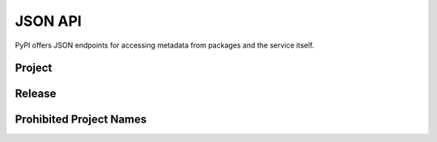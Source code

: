 JSON API
========

PyPI offers JSON endpoints for accessing metadata from packages and the
service itself.

Project
-------

.. http:get:: /pypi/<project_name>/json

    Returns metadata (info) about an individual project at the latest version,
    a list of all releases for that project, and project URLs. Releases include
    the release name, URL, and MD5 and SHA256 hash digests, and are keyed by
    the release version string. Metadata returned comes from the values provided
    at upload time and does not necessarily match the content of the uploaded
    files. The first uploaded data for a release is stored, subsequent uploads
    do not update it.

    **Example Request**:

    .. code:: http

        GET /pypi/sampleproject/json HTTP/1.1
        Host: pypi.org
        Accept: application/json

    **Example response**:

    .. code:: http

        HTTP/1.1 200 OK
        Content-Type: application/json; charset="UTF-8"

        {
            "info": {
                "author": "The Python Packaging Authority",
                "author_email": "pypa-dev@googlegroups.com",
                "bugtrack_url": "",
                "classifiers": [
                    "Development Status :: 3 - Alpha",
                    "Intended Audience :: Developers",
                    "License :: OSI Approved :: MIT License",
                    "Programming Language :: Python :: 2",
                    "Programming Language :: Python :: 2.6",
                    "Programming Language :: Python :: 2.7",
                    "Programming Language :: Python :: 3",
                    "Programming Language :: Python :: 3.2",
                    "Programming Language :: Python :: 3.3",
                    "Programming Language :: Python :: 3.4",
                    "Topic :: Software Development :: Build Tools"
                ],
                "description": "...",
                "description_content_type": null,
                "docs_url": null,
                "download_url": "UNKNOWN",
                "downloads": {
                    "last_day": -1,
                    "last_month": -1,
                    "last_week": -1
                },
                "home_page": "https://github.com/pypa/sampleproject",
                "keywords": "sample setuptools development",
                "license": "MIT",
                "maintainer": null,
                "maintainer_email": null,
                "name": "sampleproject",
                "package_url": "https://pypi.org/project/sampleproject/",
                "platform": "UNKNOWN",
                "project_url": "https://pypi.org/project/sampleproject/",
                "project_urls": {
                    "Download": "UNKNOWN",
                    "Homepage": "https://github.com/pypa/sampleproject"
                },
                "release_url": "https://pypi.org/project/sampleproject/1.2.0/",
                "requires_dist": null,
                "requires_python": null,
                "summary": "A sample Python project",
                "version": "1.2.0",
                "yanked": false,
                "yanked_reason": null
            },
            "last_serial": 1591652,
            "releases": {
                "1.0": [],
                "1.2.0": [
                    {
                        "comment_text": "",
                        "digests": {
                            "md5": "bab8eb22e6710eddae3c6c7ac3453bd9",
                            "sha256": "7a7a8b91086deccc54cac8d631e33f6a0e232ce5775c6be3dc44f86c2154019d"
                        },
                        "downloads": -1,
                        "filename": "sampleproject-1.2.0-py2.py3-none-any.whl",
                        "has_sig": false,
                        "md5_digest": "bab8eb22e6710eddae3c6c7ac3453bd9",
                        "packagetype": "bdist_wheel",
                        "python_version": "2.7",
                        "size": 3795,
                        "upload_time_iso_8601": "2015-06-14T14:38:05.093750Z",
                        "url": "https://files.pythonhosted.org/packages/30/52/547eb3719d0e872bdd6fe3ab60cef92596f95262e925e1943f68f840df88/sampleproject-1.2.0-py2.py3-none-any.whl",
                        "yanked": false,
                        "yanked_reason": null
                    },
                    {
                        "comment_text": "",
                        "digests": {
                            "md5": "d3bd605f932b3fb6e91f49be2d6f9479",
                            "sha256": "3427a8a5dd0c1e176da48a44efb410875b3973bd9843403a0997e4187c408dc1"
                        },
                        "downloads": -1,
                        "filename": "sampleproject-1.2.0.tar.gz",
                        "has_sig": false,
                        "md5_digest": "d3bd605f932b3fb6e91f49be2d6f9479",
                        "packagetype": "sdist",
                        "python_version": "source",
                        "size": 3148,
                        "upload_time_iso_8601": "2015-06-14T14:37:56Z",
                        "url": "https://files.pythonhosted.org/packages/eb/45/79be82bdeafcecb9dca474cad4003e32ef8e4a0dec6abbd4145ccb02abe1/sampleproject-1.2.0.tar.gz",
                        "yanked": false,
                        "yanked_reason": null
                    }
                ]
            },
            "urls": [
                {
                    "comment_text": "",
                    "digests": {
                        "md5": "bab8eb22e6710eddae3c6c7ac3453bd9",
                        "sha256": "7a7a8b91086deccc54cac8d631e33f6a0e232ce5775c6be3dc44f86c2154019d"
                    },
                    "downloads": -1,
                    "filename": "sampleproject-1.2.0-py2.py3-none-any.whl",
                    "has_sig": false,
                    "md5_digest": "bab8eb22e6710eddae3c6c7ac3453bd9",
                    "packagetype": "bdist_wheel",
                    "python_version": "2.7",
                    "size": 3795,
                    "upload_time_iso_8601": "2015-06-14T14:38:05.234526",
                    "url": "https://files.pythonhosted.org/packages/30/52/547eb3719d0e872bdd6fe3ab60cef92596f95262e925e1943f68f840df88/sampleproject-1.2.0-py2.py3-none-any.whl",
                    "yanked": false,
                    "yanked_reason": null
                },
                {
                    "comment_text": "",
                    "digests": {
                        "md5": "d3bd605f932b3fb6e91f49be2d6f9479",
                        "sha256": "3427a8a5dd0c1e176da48a44efb410875b3973bd9843403a0997e4187c408dc1"
                    },
                    "downloads": -1,
                    "filename": "sampleproject-1.2.0.tar.gz",
                    "has_sig": false,
                    "md5_digest": "d3bd605f932b3fb6e91f49be2d6f9479",
                    "packagetype": "sdist",
                    "python_version": "source",
                    "size": 3148,
                    "upload_time_iso_8601": "2015-06-14T14:37:56.000001Z",
                    "url": "https://files.pythonhosted.org/packages/eb/45/79be82bdeafcecb9dca474cad4003e32ef8e4a0dec6abbd4145ccb02abe1/sampleproject-1.2.0.tar.gz",
                    "yanked": false,
                    "yanked_reason": null
                }
            ]
        }

    :statuscode 200: no error

Release
-------

.. http:get:: /pypi/<project_name>/<version>/json

    Returns metadata about an individual release at a specific version,
    otherwise identical to ``/pypi/<project_name>/json``.

    **Example Request**:

    .. code:: http

        GET /pypi/sampleproject/1.0/json HTTP/1.1
        Host: pypi.org
        Accept: application/json

    **Example response**:

    .. code:: http

        HTTP/1.1 200 OK
        Content-Type: application/json; charset="UTF-8"

        {
            "info": {
                "author": "",
                "author_email": "",
                "bugtrack_url": "",
                "classifiers": [],
                "description": "",
                "description_content_type": null,
                "docs_url": null,
                "download_url": "",
                "downloads": {
                    "last_day": -1,
                    "last_month": -1,
                    "last_week": -1
                },
                "home_page": "",
                "keywords": "",
                "license": "",
                "maintainer": "",
                "maintainer_email": "",
                "name": "sampleproject",
                "package_url": "https://pypi.org/project/sampleproject/",
                "platform": "",
                "project_url": "https://pypi.org/project/sampleproject/",
                "release_url": "https://pypi.org/project/sampleproject/1.0/",
                "requires_dist": null,
                "requires_python": null,
                "summary": "",
                "version": "1.0",
                "yanked": false,
                "yanked_reason": null
            },
            "last_serial": 1591652,
            "releases": {
                "1.0": [],
                "1.2.0": [
                    {
                        "comment_text": "",
                        "digests": {
                            "md5": "bab8eb22e6710eddae3c6c7ac3453bd9",
                            "sha256": "7a7a8b91086deccc54cac8d631e33f6a0e232ce5775c6be3dc44f86c2154019d"
                        },
                        "downloads": -1,
                        "filename": "sampleproject-1.2.0-py2.py3-none-any.whl",
                        "has_sig": false,
                        "md5_digest": "bab8eb22e6710eddae3c6c7ac3453bd9",
                        "packagetype": "bdist_wheel",
                        "python_version": "2.7",
                        "size": 3795,
                        "upload_time_iso_8601": "2015-06-14T14:38:05.869374Z",
                        "url": "https://files.pythonhosted.org/packages/30/52/547eb3719d0e872bdd6fe3ab60cef92596f95262e925e1943f68f840df88/sampleproject-1.2.0-py2.py3-none-any.whl",
                        "yanked": false,
                        "yanked_reason": null
                    },
                    {
                        "comment_text": "",
                        "digests": {
                            "md5": "d3bd605f932b3fb6e91f49be2d6f9479",
                            "sha256": "3427a8a5dd0c1e176da48a44efb410875b3973bd9843403a0997e4187c408dc1"
                        },
                        "downloads": -1,
                        "filename": "sampleproject-1.2.0.tar.gz",
                        "has_sig": false,
                        "md5_digest": "d3bd605f932b3fb6e91f49be2d6f9479",
                        "packagetype": "sdist",
                        "python_version": "source",
                        "size": 3148,
                        "upload_time_iso_8601": "2015-06-14T14:37:56.394783Z",
                        "url": "https://files.pythonhosted.org/packages/eb/45/79be82bdeafcecb9dca474cad4003e32ef8e4a0dec6abbd4145ccb02abe1/sampleproject-1.2.0.tar.gz",
                        "yanked": false,
                        "yanked_reason": null
                    }
                ]
            },
            "urls": []
        }

    :statuscode 200: no error

Prohibited Project Names
------------------------

.. http:get:: /pypi/prohibited_project_names/json

    Returns a list of normalized names that are prohibited from being
    published. This list is maintained by the PyPI administrators.
    Do not use this API to check names before publishing, but handle
    upload errors instead. This API always returns the complete list
    and updates are infrequent, so where possible, cache the result.

    **Example Request**:

    .. code:: http

        GET /pypi/prohibited_project_names/json HTTP/1.1
        Host: pypi.org
        Accept: application/json

    **Example response**:

    .. code:: http

        HTTP/1.1 200 OK
        Content-Type: application/json; charset="UTF-8"

        {
            "names": ["requirements_txt", "rrequirements_txt"]
        }

    :statuscode 200: no error
